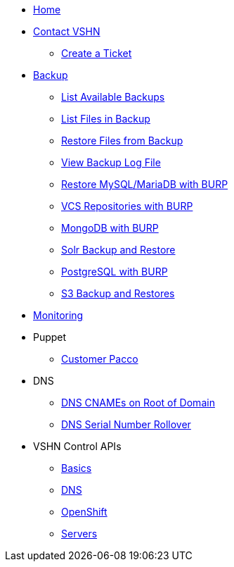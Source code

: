 * xref:index.adoc[Home]

* xref:contact.adoc[Contact VSHN]
** xref:create_ticket.adoc[Create a Ticket]

* xref:backup_concept.adoc[Backup]
** xref:list_available_backups.adoc[List Available Backups]
** xref:list_files_backup.adoc[List Files in Backup]
** xref:restore_from_backup.adoc[Restore Files from Backup]
** xref:view_backup_log_file.adoc[View Backup Log File]
** xref:restore_mysql_burp.adoc[Restore MySQL/MariaDB with BURP]
** xref:vcs_repos_burp.adoc[VCS Repositories with BURP]
** xref:mongodb_burp.adoc[MongoDB with BURP]
** xref:solr_backup_restore.adoc[Solr Backup and Restore]
** xref:postgresql_burp.adoc[PostgreSQL with BURP]
** xref:s3_backup_restores.adoc[S3 Backup and Restores]

* xref:monitoring_concept.adoc[Monitoring]

* Puppet
** xref:customer_pacco.adoc[Customer Pacco]

* DNS
** xref:dns_cnames_root.adoc[DNS CNAMEs on Root of Domain]
** xref:dns_serial_number_rollover.adoc[DNS Serial Number Rollover]

* VSHN Control APIs
** xref:api_basics.adoc[Basics]
** xref:api_dns.adoc[DNS]
** xref:api_openshift.adoc[OpenShift]
** xref:api_servers.adoc[Servers]
